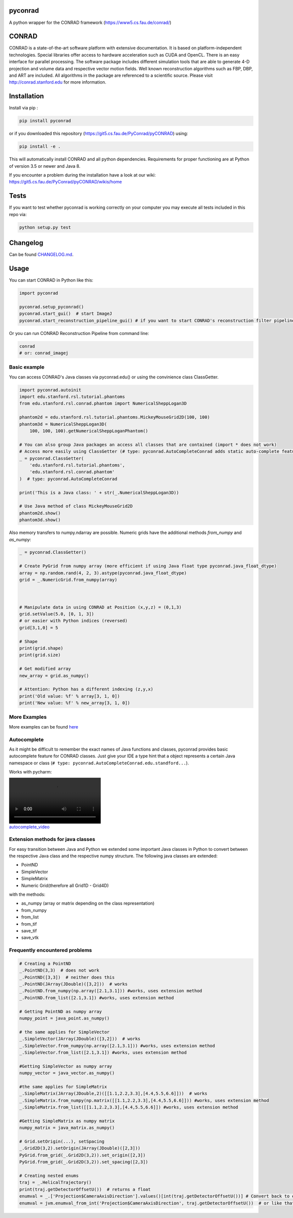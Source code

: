 pyconrad
========


.. image:: https://badge.fury.io/py/pyconrad.svg
   :target: https://badge.fury.io/py/pyconrad
   :alt: PyPI version


.. image:: https://travis-ci.org/theHamsta/pyconrad.svg?branch=develop
   :target: https://travis-ci.org/theHamsta/pyconrad
   :alt: Build Status


A python wrapper for the CONRAD framework (https://www5.cs.fau.de/conrad/)

CONRAD
======

CONRAD is a state-of-the-art software platform with extensive documentation. It is based on platform-independent technologies. Special libraries offer access to hardware acceleration such as CUDA and OpenCL. There is an easy interface for parallel processing. The software package includes different simulation tools that are able to generate 4-D projection and volume data and respective vector motion fields. Well known reconstruction algorithms such as FBP, DBP, and ART are included. All algorithms in the package are referenced to a scientific source. Please visit http://conrad.stanford.edu for more information.

Installation
============

Install via pip :

.. code-block:: bash

   pip install pyconrad

or if you downloaded this repository (https://git5.cs.fau.de/PyConrad/pyCONRAD) using:

.. code-block:: bash

   pip install -e .

This will automatically install CONRAD and all python dependencies. Requirements for proper functioning are at Python of version 3.5 or newer and Java 8.

If you encounter a problem during the installation have a look at our wiki: https://git5.cs.fau.de/PyConrad/pyCONRAD/wikis/home

Tests
=====

If you want to test whether pyconrad is working correctly on your computer you may execute all tests included in this repo via:

.. code-block:: bash

   python setup.py test

Changelog
=========

Can be found `CHANGELOG.md <https://git5.cs.fau.de/PyConrad/pyCONRAD/blob/master/CHANGELOG.md>`_.

Usage
=====

You can start CONRAD in Python like this:

.. code-block:: python

   import pyconrad

   pyconrad.setup_pyconrad()
   pyconrad.start_gui()  # start ImageJ
   pyconrad.start_reconstruction_pipeline_gui() # if you want to start CONRAD's reconstruction filter pipeline

Or you can run CONRAD Reconstruction Pipeline from command line:

.. code-block:: bash

   conrad
   # or: conrad_imagej

Basic example
-------------

You can access CONRAD's Java classes via pyconrad.edu() or using the convinience class ClassGetter.

.. code-block:: python

    import pyconrad.autoinit
    import edu.stanford.rsl.tutorial.phantoms
    from edu.stanford.rsl.conrad.phantom import NumericalSheppLogan3D

    phantom2d = edu.stanford.rsl.tutorial.phantoms.MickeyMouseGrid2D(100, 100)
    phantom3d = NumericalSheppLogan3D(
        100, 100, 100).getNumericalSheppLoganPhantom()

    # You can also group Java packages an access all classes that are contained (import * does not work)
    # Access more easily using ClassGetter (# type: pyconrad.AutoCompleteConrad adds static auto-complete feature for ClassGetter.edu)
    _ = pyconrad.ClassGetter(
        'edu.stanford.rsl.tutorial.phantoms',
        'edu.stanford.rsl.conrad.phantom'
    )  # type: pyconrad.AutoCompleteConrad

    print('This is a Java class: ' + str(_.NumericalSheppLogan3D))

    # Use Java method of class MickeyMouseGrid2D
    phantom2d.show()
    phantom3d.show()

Also memory transfers to numpy.ndarray are possible. Numeric grids have the additional methods `from_numpy` and `as_numpy`:

.. code-block:: python

    _ = pyconrad.ClassGetter()

    # Create PyGrid from numpy array (more efficient if using Java float type pyconrad.java_float_dtype)
    array = np.random.rand(4, 2, 3).astype(pyconrad.java_float_dtype)
    grid = _.NumericGrid.from_numpy(array)

    

    # Manipulate data in using CONRAD at Position (x,y,z) = (0,1,3)
    grid.setValue(5.0, [0, 1, 3])
    # or easier with Python indices (reversed)
    grid[3,1,0] = 5

    # Shape 
    print(grid.shape)
    print(grid.size)

    # Get modified array
    new_array = grid.as_numpy()

    # Attention: Python has a different indexing (z,y,x)
    print('Old value: %f' % array[3, 1, 0])
    print('New value: %f' % new_array[3, 1, 0])

More Examples
-------------

More examples can be found `here <https://git5.cs.fau.de/PyConrad/pyCONRAD/tree/master/pyconrad_examples>`_

Autocomplete
------------

As it might be difficult to remember the exact names of Java functions and classes, pyconrad provides basic autocomplete feature for CONRAD classes.
Just give your IDE a type hint that a object represents a certain Java namespace or class (\ ``# type: pyconrad.AutoCompleteConrad.edu.standford...``\ ).

Works with pycharm:


.. image:: README.md_files/autocomplete.webm
   :target: README.md_files/autocomplete.webm
   :alt: autocomplete_video


Extension methods for java classes
----------------------------------

For easy transition between Java and Python we extended some important Java classes in Python to convert between the respective Java class and the respective numpy structure.
The following java classes are extended:


* PointND
* SimpleVector
* SimpleMatrix
* Numeric Grid(therefore all Grid1D - Grid4D)

with the methods:


* as_numpy (array or matrix depending on the class representation)
* from_numpy
* from_list
* from_tif
* save_tif
* save_vtk

Frequently encountered problems
-------------------------------

.. code-block:: python

   # Creating a PointND
   _.PointND(3,3)  # does not work
   _.PointND([3,3])  # neither does this
   _.PointND(JArray(JDouble)([3,2]))  # works
   _.PointND.from_numpy(np.array([2.1,3.1])) #works, uses extension method
   _.PointND.from_list([2.1,3.1]) #works, uses extension method

   # Getting PointND as numpy array
   numpy_point = java_point.as_numpy()

   # the same applies for SimpleVector
   _.SimpleVector(JArray(JDouble)([3,2]))  # works
   _.SimpleVector.from_numpy(np.array([2.1,3.1])) #works, uses extension method
   _.SimpleVector.from_list([2.1,3.1]) #works, uses extension method

   #Getting SimpleVector as numpy array
   numpy_vector = java_vector.as_numpy()

   #the same applies for SimpleMatrix
   _.SimpleMatrix(JArray(JDouble,2)([[1.1,2.2,3.3],[4.4,5.5,6.6]]))  # works
   _.SimpleMatrix.from_numpy(np.matrix([[1.1,2.2,3.3],[4.4,5.5,6.6]])) #works, uses extension method
   _.SimpleMatrix.from_list([[1.1,2.2,3.3],[4.4,5.5,6.6]]) #works, uses extension method

   #Getting SimpleMatrix as numpy matrix
   numpy_matrix = java_matrix.as_numpy()

   # Grid.setOrigin(...), setSpacing
   _.Grid2D(3,2).setOrigin(JArray(JDouble)([2,3]))
   PyGrid.from_grid(_.Grid2D(3,2)).set_origin([2,3])
   PyGrid.from_grid(_.Grid2D(3,2)).set_spacing([2,3])

   # Creating nested enums
   traj = _.HelicalTrajectory()
   print(traj.getDetectorOffsetU())  # returns a float
   enumval = _.['Projection$CameraAxisDirection'].values()[int(traj.getDetectorOffsetU())] # Convert back to enum
   enumval = jvm.enumval_from_int('Projection$CameraAxisDirection', traj.getDetectorOffsetU())  # or like that
